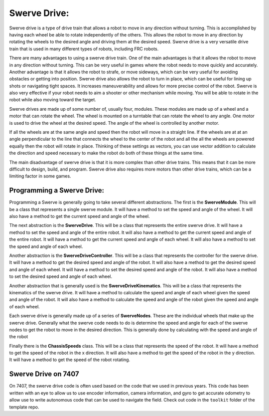Swerve Drive:
=============

Swerve drive is a type of drive train that allows a robot to move in any direction without turning. This is accomplished by having each wheel be able to rotate independently of the others. This allows the robot to move in any direction by rotating the wheels to the desired angle and driving them at the desired speed. Swerve drive is a very versatile drive train that is used in many different types of robots, including FRC robots.

There are many advantages to using a swerve drive train. One of the main advantages is that it allows the robot to move in any direction without turning. This can be very useful in games where the robot needs to move quickly and accurately. Another advantage is that it allows the robot to strafe, or move sideways, which can be very useful for avoiding obstacles or getting into position. Swerve drive also allows the robot to turn in place, which can be useful for lining up shots or navigating tight spaces. It
increases maneuverability and allows for more precise control of the robot. Swerve is also very effective if your robot
needs to aim a shooter or other mechanism while moving. You will be able to rotate in the robot while also moving
toward the target.

Swerve drives are made up of some number of, usually four, modules. These modules are made up of a wheel and a motor
that can rotate the wheel. The wheel is mounted on a turntable that can rotate the wheel to any angle. One motor is
used to drive the wheel at the desired speed. The angle of the wheel is controlled by another motor.

If all the wheels are at the same angle and speed then the robot will move in a straight line. If the wheels are at
at an angle perpendicular to the line that connects the wheel to the center of the robot and all the all the wheels are
powered equally then the robot will rotate in place. Thinking of these settings as vectors, you can use vector addition
to calculate the direction and speed necessary to make the robot do both of these things at the same time.

The main disadvantage of swerve drive is that it is more complex than other drive trains. This means that it can be more
difficult to design, build, and program. Swerve drive also requires more motors than other drive trains, which can be a
limiting factor in some games.

Programming a Swerve Drive:
---------------------------

Programming a Swerve is generally going to take several different abstractions. The first is the **SwerveModule**.
This will be a class that represents a single swerve module. It will have a method to set the speed and angle of the
wheel. It will also have a method to get the current speed and angle of the wheel.

The next abstraction is the **SwerveDrive**. This will be a class that represents the entire swerve drive. It will have
a method to set the speed and angle of the entire robot. It will also have a method to get the current speed and angle
of the entire robot. It will have a method to get the current speed and angle of each wheel. It will also have a method
to set the speed and angle of each wheel.

Another abstraction is the **SwerveDriveController**. This will be a class that represents the controller for the swerve
drive. It will have a method to get the desired speed and angle of the robot. It will also have a method to get the desired
speed and angle of each wheel. It will have a method to set the desired speed and angle of the robot. It will also have a
method to set the desired speed and angle of each wheel.

Another abstraction that is generally used is the **SwerveDriveKinematics**. This will be a class that represents the
kinematics of the swerve drive. It will have a method to calculate the speed and angle of each wheel given the speed and
angle of the robot. It will also have a method to calculate the speed and angle of the robot given the speed and angle of
each wheel.

Each swerve drive is generally made up of a series of **SwerveNodes**. These are the individual wheels that make up the
swerve drive. Generally what the swerve code needs to do is determine the speed and angle for each of the swerve nodes to
get the robot to move in the desired direction. This is generally done by calculating with the speed and angle of the robot

Finally there is the **ChassisSpeeds** class. This will be a class that represents the speed of the robot. It will have
a method to get the speed of the robot in the x direction. It will also have a method to get the speed of the robot in the
y direction. It will have a method to get the speed of the robot rotating.

Swerve Drive on 7407
--------------------

On 7407, the swerve drive code is often used based on the code that we used in previous years. This code has been written
with an eye to allow us to use encoder information, camera information, and gyro to get accurate odometry to allow use to
write autonomous code that can be used to navigate the field. Check out code in the ``toolkit`` folder of the template repo.

